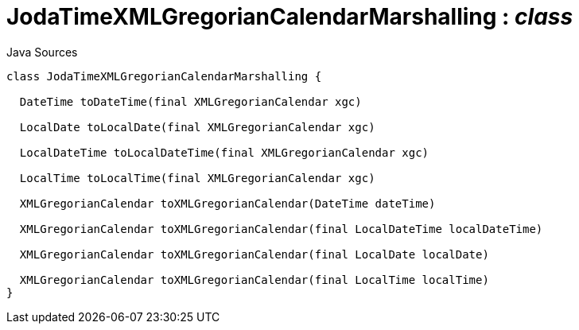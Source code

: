 = JodaTimeXMLGregorianCalendarMarshalling : _class_
:Notice: Licensed to the Apache Software Foundation (ASF) under one or more contributor license agreements. See the NOTICE file distributed with this work for additional information regarding copyright ownership. The ASF licenses this file to you under the Apache License, Version 2.0 (the "License"); you may not use this file except in compliance with the License. You may obtain a copy of the License at. http://www.apache.org/licenses/LICENSE-2.0 . Unless required by applicable law or agreed to in writing, software distributed under the License is distributed on an "AS IS" BASIS, WITHOUT WARRANTIES OR  CONDITIONS OF ANY KIND, either express or implied. See the License for the specific language governing permissions and limitations under the License.

.Java Sources
[source,java]
----
class JodaTimeXMLGregorianCalendarMarshalling {

  DateTime toDateTime(final XMLGregorianCalendar xgc)

  LocalDate toLocalDate(final XMLGregorianCalendar xgc)

  LocalDateTime toLocalDateTime(final XMLGregorianCalendar xgc)

  LocalTime toLocalTime(final XMLGregorianCalendar xgc)

  XMLGregorianCalendar toXMLGregorianCalendar(DateTime dateTime)

  XMLGregorianCalendar toXMLGregorianCalendar(final LocalDateTime localDateTime)

  XMLGregorianCalendar toXMLGregorianCalendar(final LocalDate localDate)

  XMLGregorianCalendar toXMLGregorianCalendar(final LocalTime localTime)
}
----

